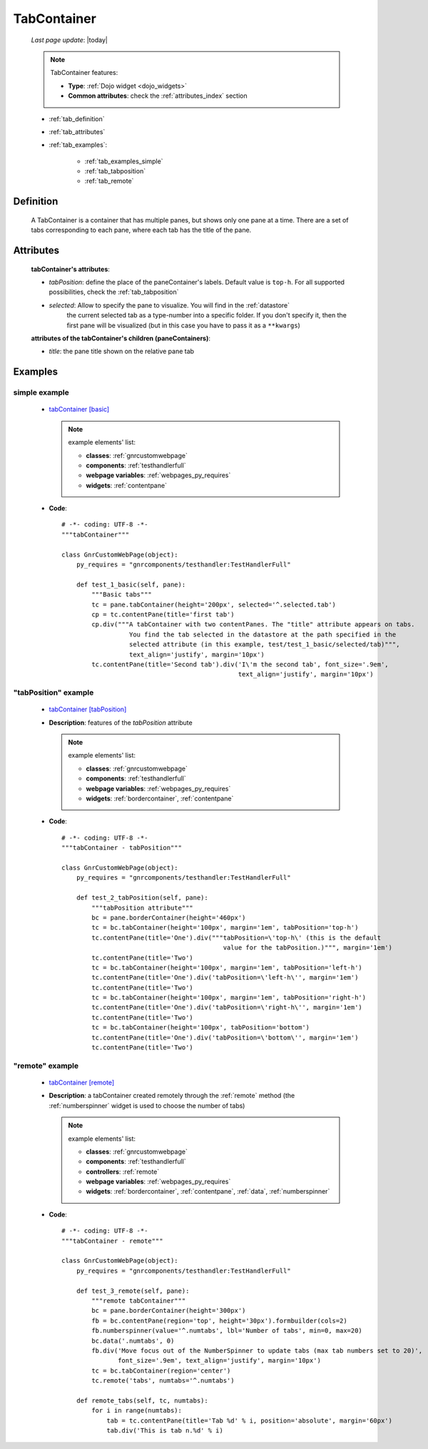 .. _tabcontainer:

============
TabContainer
============
    
    *Last page update*: |today|
    
    .. note:: TabContainer features:
              
              * **Type**: :ref:`Dojo widget <dojo_widgets>`
              * **Common attributes**: check the :ref:`attributes_index` section
              
    * :ref:`tab_definition`
    * :ref:`tab_attributes`
    * :ref:`tab_examples`:
    
        * :ref:`tab_examples_simple`
        * :ref:`tab_tabposition`
        * :ref:`tab_remote`
        
.. _tab_definition:

Definition
==========

    .. method:: pane.tabContainer([**kwargs])

    A TabContainer is a container that has multiple panes, but shows only one pane at a time.
    There are a set of tabs corresponding to each pane, where each tab has the title of the pane.

.. _tab_attributes:

Attributes
==========

    **tabContainer's attributes**:
    
    * *tabPosition*: define the place of the paneContainer's labels. Default value is ``top-h``.
      For all supported possibilities, check the :ref:`tab_tabposition`

    * *selected*: Allow to specify the pane to visualize. You will find in the :ref:`datastore`
                  the current selected tab as a type-number into a specific folder. If you don't
                  specify it, then the first pane will be visualized (but in this case you have
                  to pass it as a ``**kwargs``)
                  
    **attributes of the tabContainer's children (paneContainers)**:
    
    * *title*: the pane title shown on the relative pane tab
    
.. _tab_examples:

Examples
========

.. _tab_examples_simple:

simple example
--------------

    * `tabContainer [basic] <http://localhost:8080/webpage_elements/widgets/layout/tabcontainer/1>`_
      
      .. note:: example elements' list:
                
                * **classes**: :ref:`gnrcustomwebpage`
                * **components**: :ref:`testhandlerfull`
                * **webpage variables**: :ref:`webpages_py_requires`
                * **widgets**: :ref:`contentpane`
                  
    * **Code**::
    
        # -*- coding: UTF-8 -*-
        """tabContainer"""

        class GnrCustomWebPage(object):
            py_requires = "gnrcomponents/testhandler:TestHandlerFull"
            
            def test_1_basic(self, pane):
                """Basic tabs"""
                tc = pane.tabContainer(height='200px', selected='^.selected.tab')
                cp = tc.contentPane(title='first tab')
                cp.div("""A tabContainer with two contentPanes. The "title" attribute appears on tabs.
                          You find the tab selected in the datastore at the path specified in the
                          selected attribute (in this example, test/test_1_basic/selected/tab)""",
                          text_align='justify', margin='10px')
                tc.contentPane(title='Second tab').div('I\'m the second tab', font_size='.9em',
                                                       text_align='justify', margin='10px')
                                                       
    .. _tab_tabposition:

"tabPosition" example
---------------------

    * `tabContainer [tabPosition] <http://localhost:8080/webpage_elements/widgets/layout/tabcontainer/2>`_
    * **Description**: features of the *tabPosition* attribute
      
      .. note:: example elements' list:
                
                * **classes**: :ref:`gnrcustomwebpage`
                * **components**: :ref:`testhandlerfull`
                * **webpage variables**: :ref:`webpages_py_requires`
                * **widgets**: :ref:`bordercontainer`, :ref:`contentpane`
                  
    * **Code**::
    
        # -*- coding: UTF-8 -*-
        """tabContainer - tabPosition"""
        
        class GnrCustomWebPage(object):
            py_requires = "gnrcomponents/testhandler:TestHandlerFull"
            
            def test_2_tabPosition(self, pane):
                """tabPosition attribute"""
                bc = pane.borderContainer(height='460px')
                tc = bc.tabContainer(height='100px', margin='1em', tabPosition='top-h')
                tc.contentPane(title='One').div("""tabPosition=\'top-h\' (this is the default
                                                   value for the tabPosition.)""", margin='1em')
                tc.contentPane(title='Two')
                tc = bc.tabContainer(height='100px', margin='1em', tabPosition='left-h')
                tc.contentPane(title='One').div('tabPosition=\'left-h\'', margin='1em')
                tc.contentPane(title='Two')
                tc = bc.tabContainer(height='100px', margin='1em', tabPosition='right-h')
                tc.contentPane(title='One').div('tabPosition=\'right-h\'', margin='1em')
                tc.contentPane(title='Two')
                tc = bc.tabContainer(height='100px', tabPosition='bottom')
                tc.contentPane(title='One').div('tabPosition=\'bottom\'', margin='1em')
                tc.contentPane(title='Two')
                
    .. _tab_remote:

"remote" example
------------------

    * `tabContainer [remote] <http://localhost:8080/webpage_elements/widgets/layout/tabcontainer/3>`_
    * **Description**: a tabContainer created remotely through the :ref:`remote` method (the :ref:`numberspinner`
      widget is used to choose the number of tabs)
      
      .. note:: example elements' list:
                
                * **classes**: :ref:`gnrcustomwebpage`
                * **components**: :ref:`testhandlerfull`
                * **controllers**: :ref:`remote`
                * **webpage variables**: :ref:`webpages_py_requires`
                * **widgets**: :ref:`bordercontainer`, :ref:`contentpane`, :ref:`data`,
                  :ref:`numberspinner`
      
    * **Code**::
    
        # -*- coding: UTF-8 -*-
        """tabContainer - remote"""

        class GnrCustomWebPage(object):
            py_requires = "gnrcomponents/testhandler:TestHandlerFull"
            
            def test_3_remote(self, pane):
                """remote tabContainer"""
                bc = pane.borderContainer(height='300px')
                fb = bc.contentPane(region='top', height='30px').formbuilder(cols=2)
                fb.numberspinner(value='^.numtabs', lbl='Number of tabs', min=0, max=20)
                bc.data('.numtabs', 0)
                fb.div('Move focus out of the NumberSpinner to update tabs (max tab numbers set to 20)',
                       font_size='.9em', text_align='justify', margin='10px')
                tc = bc.tabContainer(region='center')
                tc.remote('tabs', numtabs='^.numtabs')

            def remote_tabs(self, tc, numtabs):
                for i in range(numtabs):
                    tab = tc.contentPane(title='Tab %d' % i, position='absolute', margin='60px')
                    tab.div('This is tab n.%d' % i)